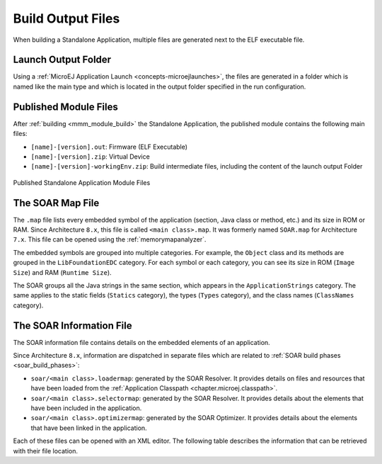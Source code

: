 .. _outputfiles:

Build Output Files
==================

When building a Standalone Application, multiple files are generated next to the ELF executable file.

Launch Output Folder
~~~~~~~~~~~~~~~~~~~~

Using a :ref:`MicroEJ Application Launch <concepts-microejlaunches>`, the files are generated in a folder which is named like the main type and which is located in the output folder specified in the run configuration.

.. tabs::

   .. tab:: Build Output Files (Architecture ``8.x``)

      .. figure:: images/build-output-files.png
         :alt: Build Output Files
         :align: center

   .. tab:: Build Output Files (Architecture ``7.x``)   

      .. figure:: images/build-output-files_arch7.png
         :alt: Build Output Files
         :align: center

Published Module Files
~~~~~~~~~~~~~~~~~~~~~~

After :ref:`building <mmm_module_build>` the Standalone Application, the published module contains the following main files:

- ``[name]-[version].out``: Firmware (ELF Executable)
- ``[name]-[version].zip``: Virtual Device
- ``[name]-[version]-workingEnv.zip``: Build intermediate files, including the content of the launch output Folder


.. figure:: images/standalone_application_published_files.png
   :alt:  Published Standalone Application Module Files
   :align: center
   :scale: 70%

   Published Standalone Application Module Files


The SOAR Map File
~~~~~~~~~~~~~~~~~

The ``.map`` file lists every embedded symbol of the application (section, Java class or method, etc.) and its size in ROM or RAM.
Since Architecture ``8.x``, this file is called ``<main class>.map``. It was formerly named ``SOAR.map`` for Architecture ``7.x``.
This file can be opened using the :ref:`memorymapanalyzer`.

The embedded symbols are grouped into multiple categories. For example, the ``Object`` class and its methods are grouped in the ``LibFoundationEDC`` category.
For each symbol or each category, you can see its size in ROM (``Image Size``) and RAM (``Runtime Size``).

The SOAR groups all the Java strings in the same section, which appears in the ``ApplicationStrings`` category.
The same applies to the static fields (``Statics`` category), the types (``Types`` category), and the class names (``ClassNames`` category).

.. _soar_info_file:

The SOAR Information File
~~~~~~~~~~~~~~~~~~~~~~~~~

The SOAR information file contains details on the embedded elements of an application.

Since Architecture ``8.x``, information are dispatched in separate files which are related to :ref:`SOAR build phases <soar_build_phases>`:

-  ``soar/<main class>.loadermap``: generated by the SOAR Resolver. It provides details on files and resources that have been loaded from the :ref:`Application Classpath <chapter.microej.classpath>`.
-  ``soar/<main class>.selectormap``: generated by the SOAR Resolver. It provides details about the elements that have been included in the application.
-  ``soar/<main class>.optimizermap``: generated by the SOAR Optimizer. It provides details about the elements that have been linked in the application.

Each of these files can be opened with an XML editor. The following table describes the information that can be retrieved with their file location.

.. tabs::

   .. tab:: The SOAR Information File (Architecture ``8.x``)

      .. list-table::
         :widths: 25 30 45

         * - **Information**
           - **XML Location (tag > subtag [attribute=value])**
           - **File Location**
         * - :ref:`Classpath <chapter.microej.classpath>`
           - ``classpath``
           - ``soar/<main class>.loadermap``
         * - :ref:`Resources <chapter.microej.applicationResources>`
           - ``resources``
           - ``soar/<main class>.loadermap``
         * - :ref:`External resources <chapter.microej.applicationResources>`
           - ``external_resources``
           - ``soar/<main class>.loadermap``
         * - :ref:`System properties <system_properties>` 
           - ``properties``
           - ``soar/<main class>.loadermap``
         * - :ref:`Constants <section.classpath.elements.constants>`
           - ``constants``
           - ``soar/<main class>.loadermap``
         * - :ref:`Immutables <section.classpath.elements.immutables>`
           - N/A
           - N/A
         * - Interned strings
           - ``strings``
           - ``soar/<main class>.selectormap``
         * - :ref:`Class initialization order <soar_clinit>`
           - ``clinit``
           - ``soar/<main class>.selectormap``
         * - Types
           - ``types``
           - ``soar/<main class>.selectormap``
         * - Number of types
           - ``types>[nb]``
           - ``soar/<main class>.selectormap``
         * - Number of concrete classes
           - ``types[nbConcreteClasses]``
           - ``soar/<main class>.selectormap``
         * - Number of abstract classes
           - ``types[nbAbstractClasses]``
           - ``soar/<main class>.selectormap``
         * - Number of interfaces
           - ``types[nbInterfaces]``
           - ``soar/<main class>.selectormap``
         * - Number of arrays
           - ``types[nbArrays]``
           - ``soar/<main class>.selectormap``
         * - Class instance size (in bytes)
           - ``types>type[instanceSize]``
           - ``soar/<main class>.optimizermap``
         * - Type :ref:`embeds its name <section.classpath.elements.types>`
           - ``types>type[hasRuntimeName = true]``
           - ``soar/<main class>.selectormap``
         * - Type :ref:`is exposed as Kernel API <kernel.api>`
           - ``types>type[api=true]``
           - ``soar/<main class>.selectormap``
         * - Number of reference fields in a class
           -  ``types>type[nbReferenceFields]``
           - ``soar/<main class>.optimizermap``
         * - Methods
           - ``methods``
           - ``soar/<main class>.selectormap``
         * - Method code size (in bytes)
           - ``methods>method[codesize]``
           - ``soar/<main class>.optimizermap``
         * - Method :ref:`is inlined <soar_method_inlining>`
           - ``methods>method[inlined=true]``
           - ``soar/<main class>.optimizermap``
         * - Method :ref:`is exposed as Kernel API <kernel.api>`
           - ``methods>method[api=true]``
           - ``soar/<main class>.selectormap``
         * - Statics fields
           - ``statics``
           - ``soar/<main class>.selectormap``

   .. tab:: The SOAR Information File (Architecture ``7.x``)

      .. list-table::
        :widths: 25 30 45

        * - **Information**
          - **XML tag>subtag[attribute=value]**
          - **File**
        * - :ref:`Classpath <chapter.microej.classpath>`
          - ``classpath``
          - ``soar/<main class>.xml``
        * - :ref:`Resources <chapter.microej.applicationResources>`
          - ``selected_resources``
          - ``soar/<main class>.xml``
        * - :ref:`External resources <chapter.microej.applicationResources>`
          - ``external_resources``
          - ``soar/<main class>.xml``
        * - :ref:`System properties <system_properties>` 
          - ``java_properties``
          - ``soar/<main class>.xml``
        * - :ref:`Constants <section.classpath.elements.constants>`
          - ``constants``
          - ``soar/<main class>.xml``
        * - :ref:`Immutables <section.classpath.elements.immutables>`
          - ``selected_immutables``
          - ``soar/<main class>.xml``
        * - Interned strings
          - ``selected_internStrings``
          - ``soar/<main class>.xml``
        * - :ref:`Class initialization order <soar_clinit>`
          - ``clinit_order``
          - ``soar/<main class>.xml``
        * - Types
          - ``selected_types``
          - ``soar/<main class>.xml``
        * - Number of types
          - ``selected_types[nb]``
          - ``soar/<main class>.xml``
        * - Number of concrete classes
          - ``selected_types[nbConcreteClasses]``
          - ``soar/<main class>.xml``
        * - Number of abstract classes
          - ``selected_types[nbAbstractClasses]``
          - ``soar/<main class>.xml``
        * - Number of interfaces
          - ``selected_types[nbInterfaces]``
          - ``soar/<main class>.xml``
        * - Number of arrays
          - ``selected_types[nbArrays]``
          - ``soar/<main class>.xml``
        * - Class instance size (in bytes)
          - ``selected_types>type[instanceSize]``
          - ``soar/<main class>.xml``
        * - Type :ref:`embeds its name <section.classpath.elements.types>`
          - ``required_types``
          - ``soar/<main class>.xml``
        * - Type :ref:`is exposed as Kernel API <kernel.api>`
          - ``selected_types>type[api=true]``
          - ``soar/<main class>.xml``
        * - Number of reference fields in a class
          -  ``selected_types>type[nbReferenceFields]``
          - ``soar/<main class>.xml``
        * - Methods
          - ``selected_methods``
          - ``soar/<main class>.xml``
        * - Method code size (in bytes)
          - ``selected_methods>method[codesize]``
          - ``soar/<main class>.xml``
        * - Method :ref:`is inlined <soar_method_inlining>`
          - ``selected_methods>method[inlined=true]``
          - ``soar/<main class>.xml``
        * - Method :ref:`is exposed as Kernel API <kernel.api>`
          - ``selected_methods>method[api=true]``
          - ``soar/<main class>.xml``
        * - Statics fields
          - ``selected_static_fields``
          - ``soar/<main class>.xml``
..
   | Copyright 2008-2023, MicroEJ Corp. Content in this space is free 
   for read and redistribute. Except if otherwise stated, modification 
   is subject to MicroEJ Corp prior approval.
   | MicroEJ is a trademark of MicroEJ Corp. All other trademarks and 
   copyrights are the property of their respective owners.
